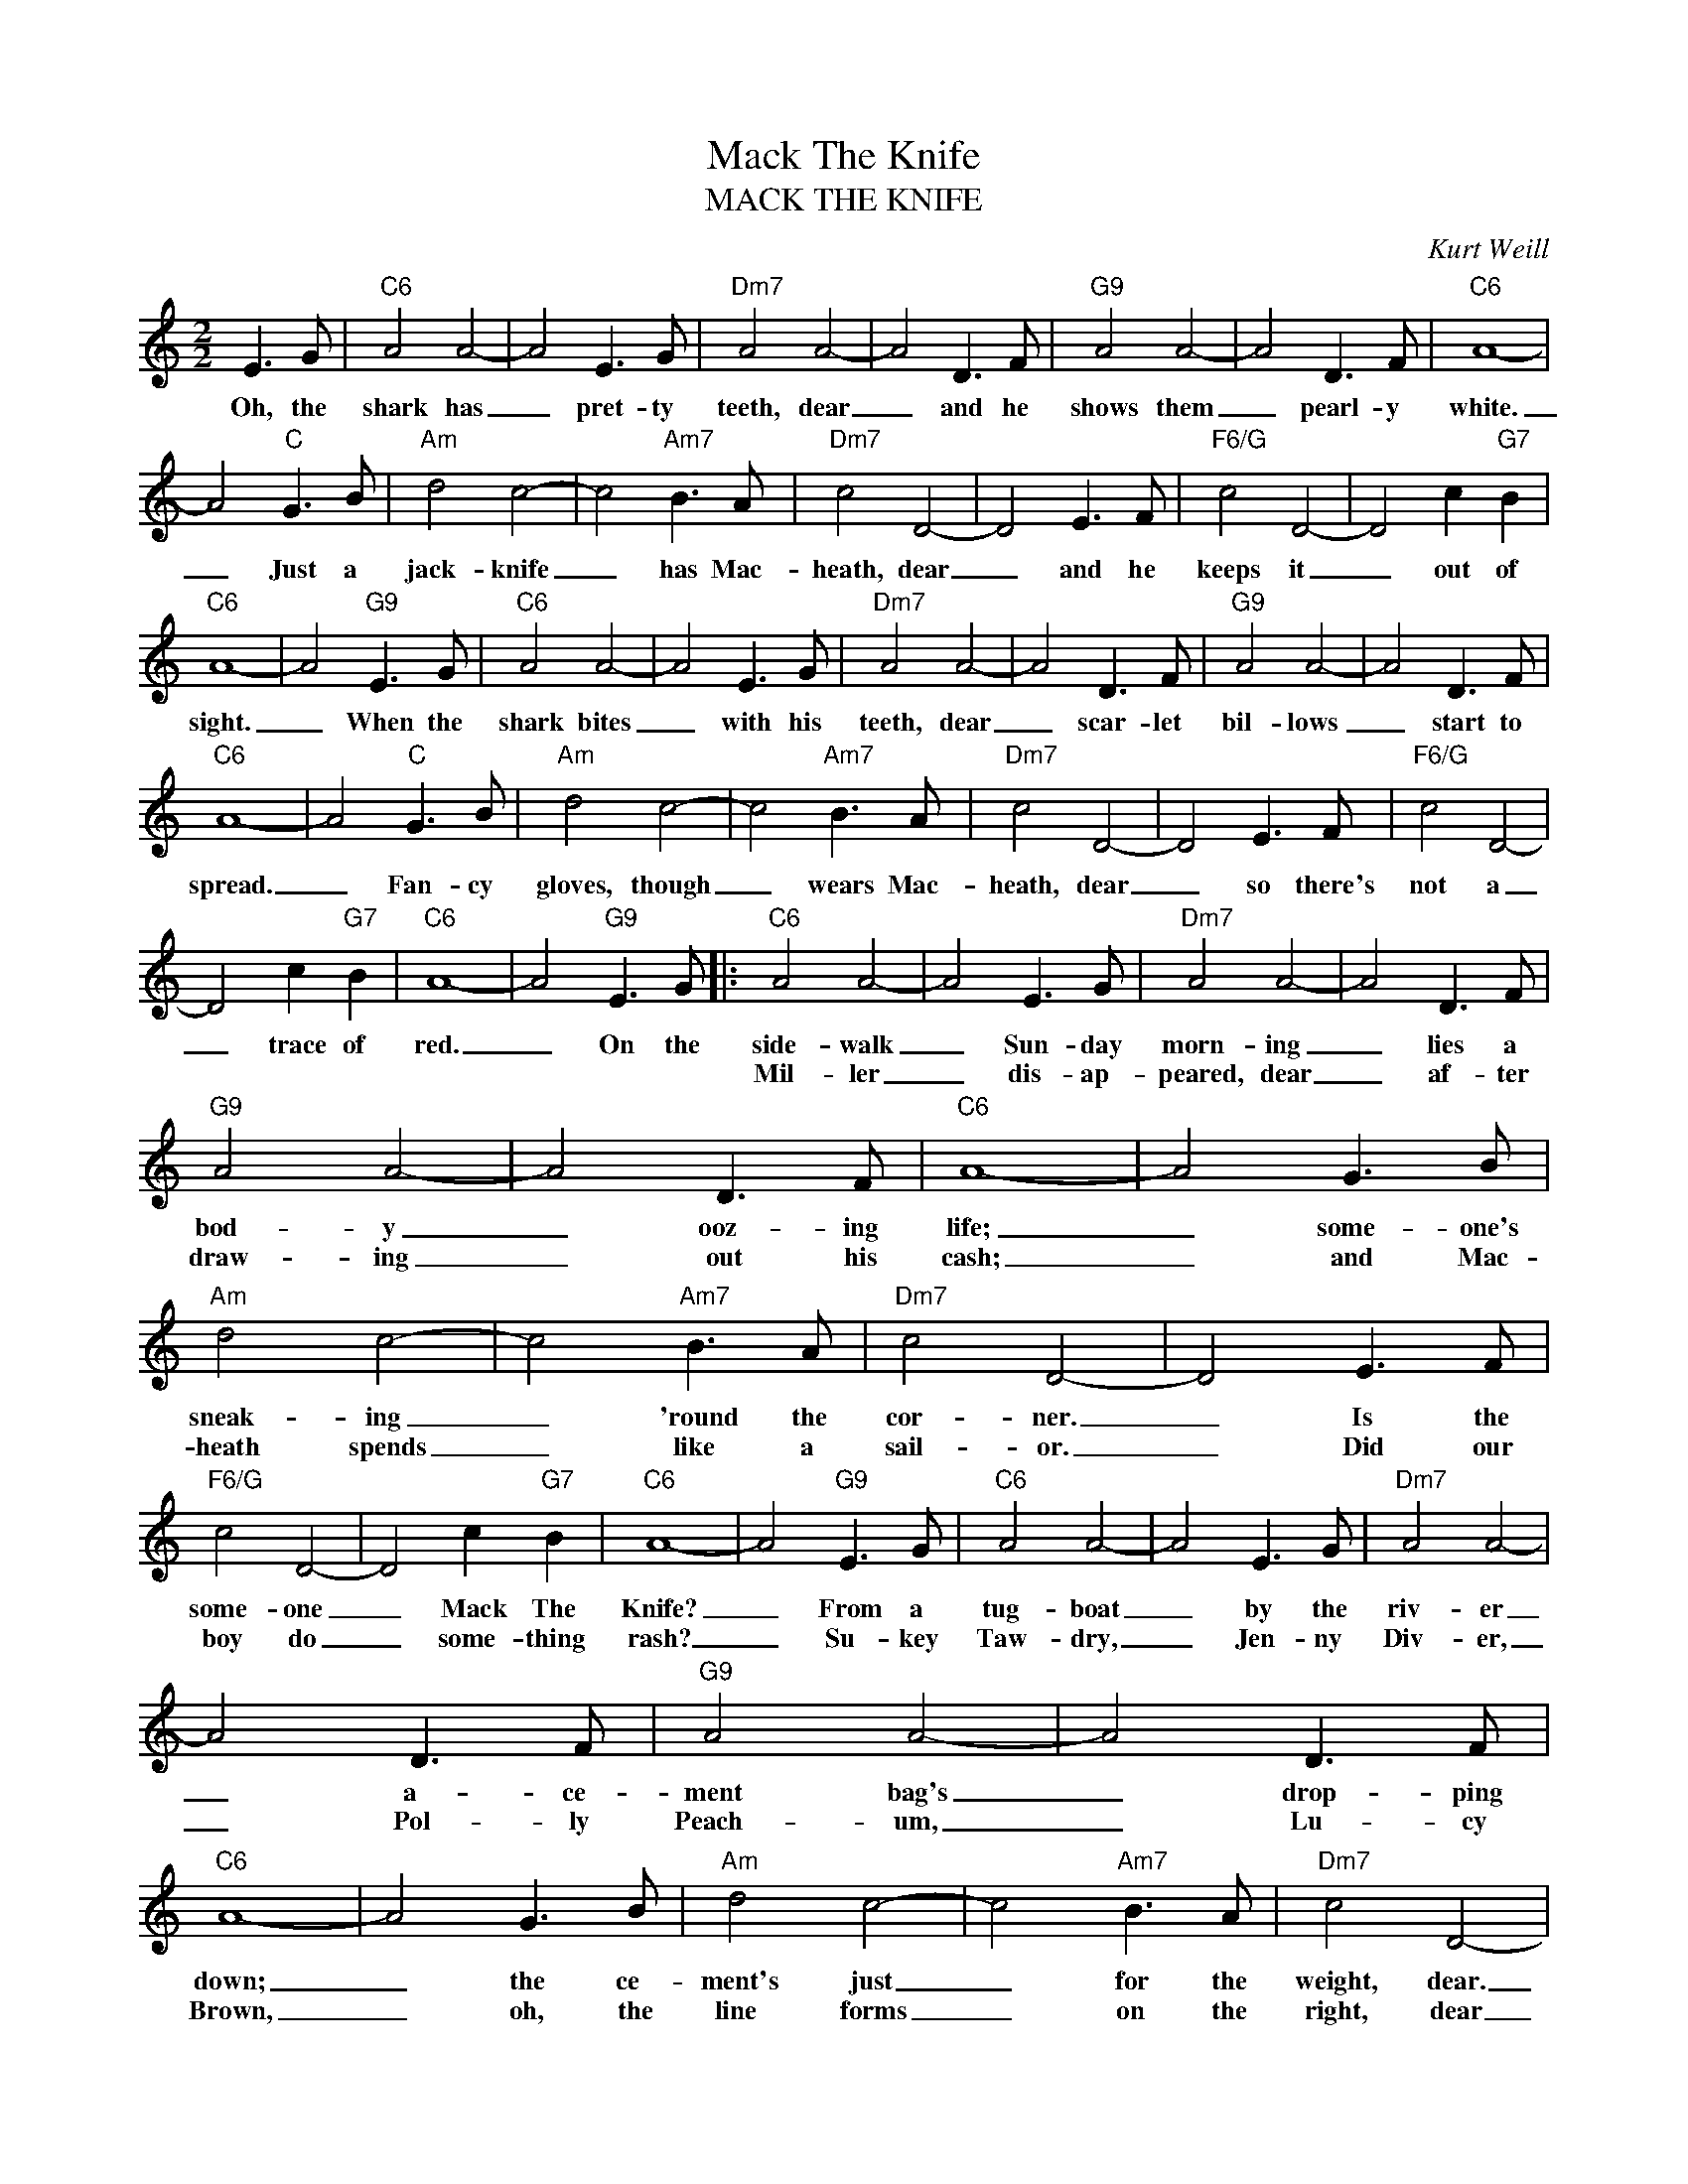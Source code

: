 X:1
T:Mack The Knife
T:MACK THE KNIFE
C:Kurt Weill
Z:All Rights Reserved
L:1/8
M:2/2
K:C
V:1 treble 
%%MIDI program 0
V:1
 E3 G |"C6" A4 A4- | A4 E3 G |"Dm7" A4 A4- | A4 D3 F |"G9" A4 A4- | A4 D3 F |"C6" A8- | %8
w: Oh, the|shark has|_ pret- ty|teeth, dear|_ and he|shows them|_ pearl- y|white.|
w: ||||||||
 A4"C" G3 B |"Am" d4 c4- | c4"Am7" B3 A |"Dm7" c4 D4- | D4 E3 F |"F6/G" c4 D4- | D4 c2"G7" B2 | %15
w: _ Just a|jack- knife|_ has Mac-|heath, dear|_ and he|keeps it|_ out of|
w: |||||||
"C6" A8- | A4"G9" E3 G |"C6" A4 A4- | A4 E3 G |"Dm7" A4 A4- | A4 D3 F |"G9" A4 A4- | A4 D3 F | %23
w: sight.|_ When the|shark bites|_ with his|teeth, dear|_ scar- let|bil- lows|_ start to|
w: ||||||||
"C6" A8- | A4"C" G3 B |"Am" d4 c4- | c4"Am7" B3 A |"Dm7" c4 D4- | D4 E3 F |"F6/G" c4 D4- | %30
w: spread.|_ Fan- cy|gloves, though|_ wears Mac-|heath, dear|_ so there's|not a|
w: |||||||
 D4 c2"G7" B2 |"C6" A8- | A4"G9" E3 G |:"C6" A4 A4- | A4 E3 G |"Dm7" A4 A4- | A4 D3 F | %37
w: _ trace of|red.|_ On the|side- walk|_ Sun- day|morn- ing|_ lies a|
w: |||Mil- ler|_ dis- ap-|peared, dear|_ af- ter|
"G9" A4 A4- | A4 D3 F |"C6" A8- | A4 G3 B |"Am" d4 c4- | c4"Am7" B3 A |"Dm7" c4 D4- | D4 E3 F | %45
w: bod- y|_ ooz- ing|life;|_ some- one's|sneak- ing|_ 'round the|cor- ner.|_ Is the|
w: draw- ing|_ out his|cash;|_ and Mac-|heath spends|_ like a|sail- or.|_ Did our|
"F6/G" c4 D4- | D4 c2"G7" B2 |"C6" A8- | A4"G9" E3 G |"C6" A4 A4- | A4 E3 G |"Dm7" A4 A4- | %52
w: some- one|_ Mack The|Knife?|_ From a|tug- boat|_ by the|riv- er|
w: boy do|_ some- thing|rash?|_ Su- key|Taw- dry,|_ Jen- ny|Div- er,|
 A4 D3 F |"G9" A4 A4- | A4 D3 F |"C6" A8- | A4 G3 B |"Am" d4 c4- | c4"Am7" B3 A |"Dm7" c4 D4- | %60
w: _ a- ce-|ment bag's|_ drop- ping|down;|_ the ce-|ment's just|_ for the|weight, dear.|
w: _ Pol- ly|Peach- um,|_ Lu- cy|Brown,|_ oh, the|line forms|_ on the|right, dear|
 D4 E3 F |"F6/G" c4 D4- | D4 c2"G7" B2 |1"C6" A8- | A4"G9" E3 G :|2"C6" A8- | A6 z2 |] %67
w: _ Bet you|Mack- ie's|_ back in|town.|_ Lou- ie|town.|_|
w: _ now that|Mack- ie's|_ back in|||||

